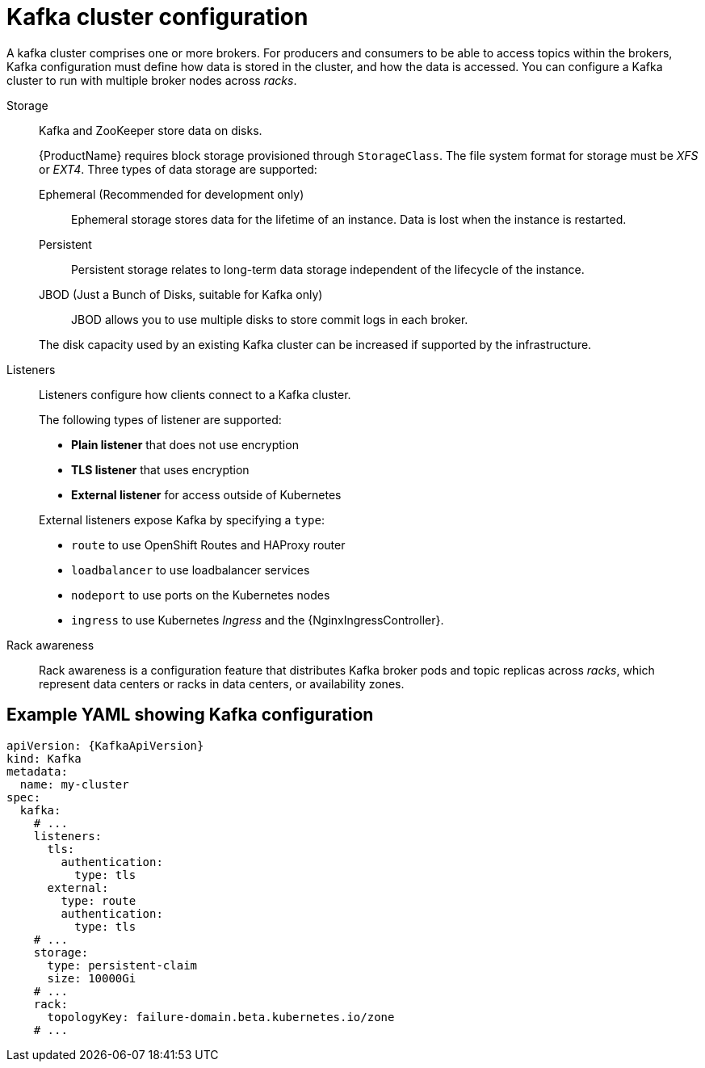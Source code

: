 // This module is included in:
//
// overview/assembly-configuration-points.adoc

[id="configuration-points-broker_{context}"]
= Kafka cluster configuration

A kafka cluster comprises one or more brokers.
For producers and consumers to be able to access topics within the brokers, Kafka configuration must define how data is stored in the cluster, and how the data is accessed.
You can configure a Kafka cluster to run with multiple broker nodes across _racks_.

Storage::
Kafka and ZooKeeper store data on disks.
+
{ProductName} requires block storage provisioned through `StorageClass`.
The file system format for storage must be _XFS_ or _EXT4_.
Three types of data storage are supported:
+
--
Ephemeral (Recommended for development only):: Ephemeral storage stores data for the lifetime of an instance. Data is lost when the instance is restarted.
Persistent:: Persistent storage relates to long-term data storage independent of the lifecycle of the instance.
JBOD (Just a Bunch of Disks, suitable for Kafka only):: JBOD allows you to use multiple disks to store commit logs in each broker.
--
+
The disk capacity used by an existing Kafka cluster can be increased if supported by the infrastructure.

Listeners:: Listeners configure how clients connect to a Kafka cluster.
+
The following types of listener are supported:
+
--
* *Plain listener* that does not use encryption
* *TLS listener* that uses encryption
* *External listener* for access outside of Kubernetes
--
+
External listeners expose Kafka by specifying a `type`:
+
--
* `route` to use OpenShift Routes and HAProxy router
* `loadbalancer` to use loadbalancer services
* `nodeport` to use ports on the Kubernetes nodes
* `ingress` to use Kubernetes _Ingress_ and the {NginxIngressController}.
--

Rack awareness:: Rack awareness is a configuration feature that distributes Kafka broker pods and topic replicas across _racks_, which represent data centers or racks in data centers, or availability zones.

[discrete]
== Example YAML showing Kafka configuration
[source,shell,subs="+attributes"]
----
apiVersion: {KafkaApiVersion}
kind: Kafka
metadata:
  name: my-cluster
spec:
  kafka:
    # ...
    listeners:
      tls:
        authentication:
          type: tls
      external:
        type: route
        authentication:
          type: tls
    # ...
    storage:
      type: persistent-claim
      size: 10000Gi
    # ...
    rack:
      topologyKey: failure-domain.beta.kubernetes.io/zone
    # ...
----
